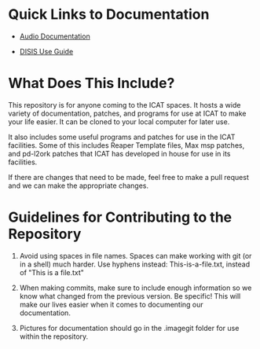 * Quick Links to Documentation

- [[./audio-use-guide.org][Audio Documentation]]

- [[./disis-use-guide.pdf][DISIS Use Guide]]

* What Does This Include?

This repository is for anyone coming to the ICAT spaces. It hosts a wide variety of documentation, patches, and programs for use at ICAT to make your life easier. It can be cloned to your local computer for later use.

It also includes some useful programs and patches for use in the ICAT facilities. Some of this includes Reaper Template files, Max msp patches, and pd-l2ork patches that ICAT has developed in house for use in its facilities. 

If there are changes that need to be made, feel free to make a pull request and we can make the appropriate changes.

* Guidelines for Contributing to the Repository

1. Avoid using spaces in file names. Spaces can make working with git (or in a shell) much harder. Use hyphens instead: This-is-a-file.txt, instead of "This is a file.txt"

2. When making commits, make sure to include enough information so we know what changed from the previous version. Be specific! This will make our lives easier when it comes to documenting our documentation.

3. Pictures for documentation should go in the .imagegit folder for use within the repository.

# Credits

# Include names and/or email addresses here if people feel comfortable doing that.
